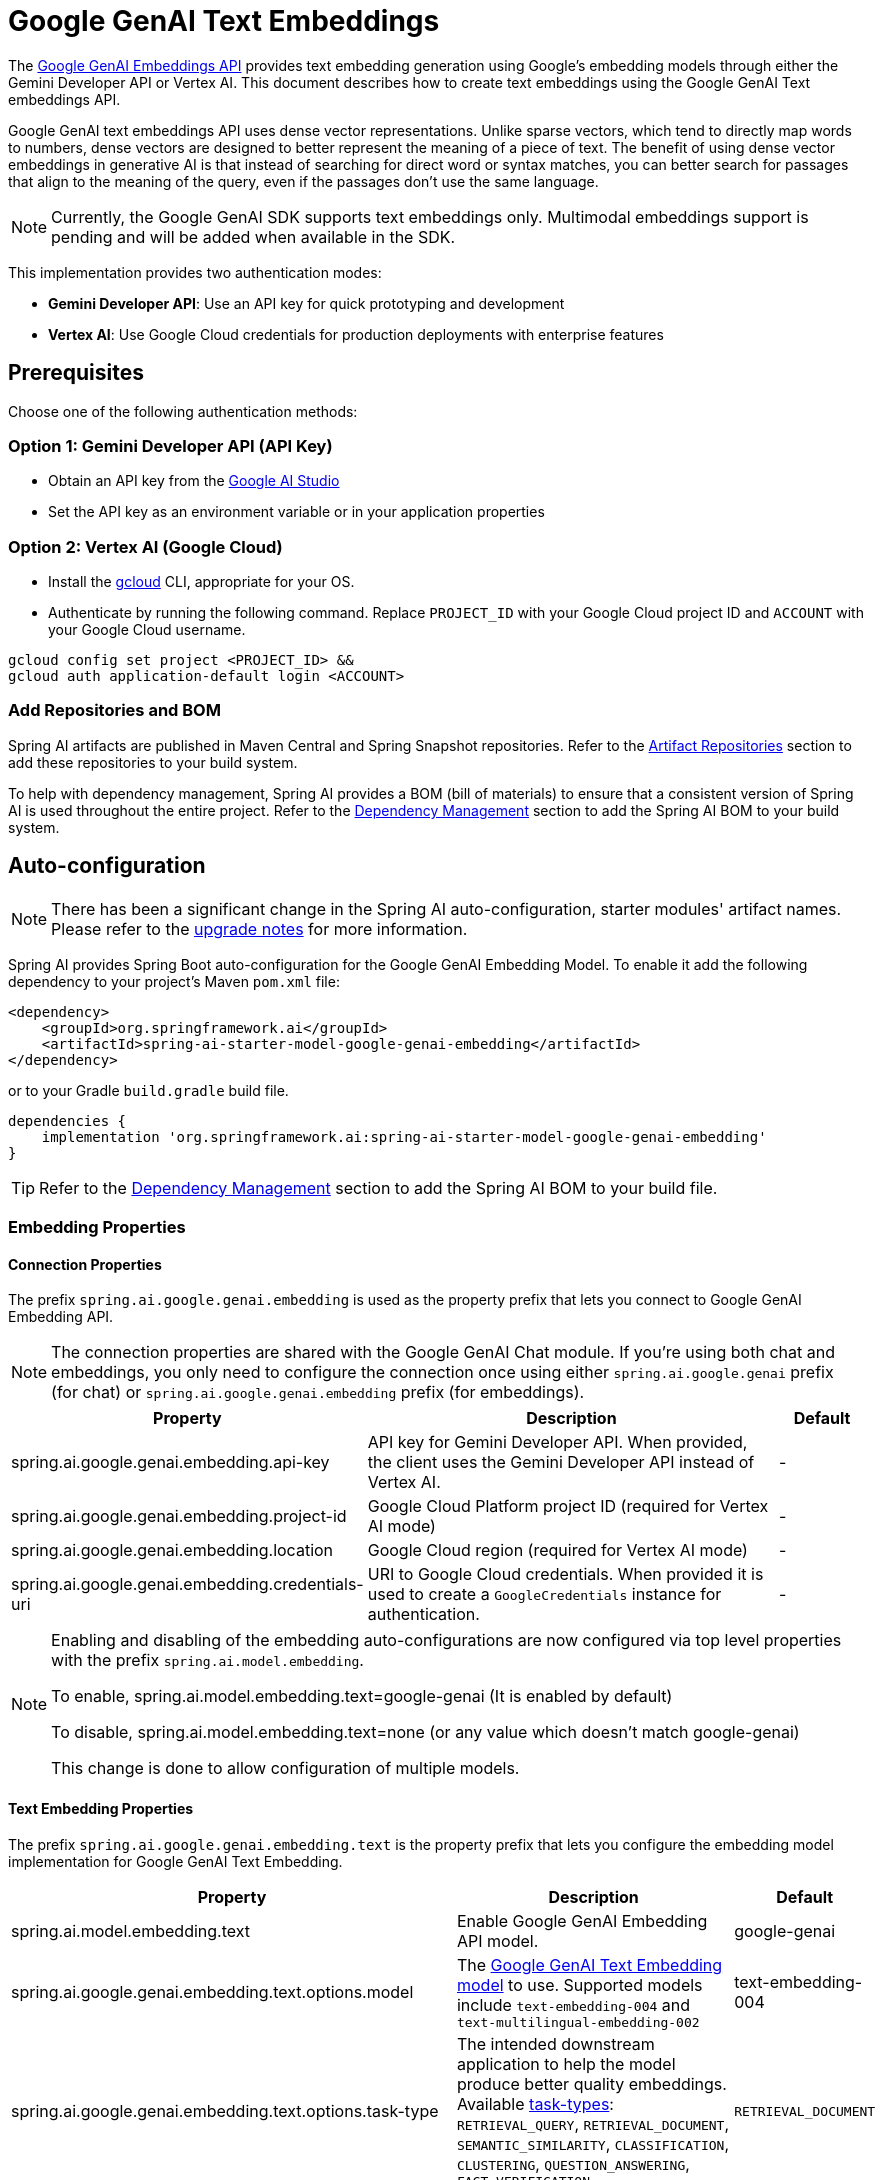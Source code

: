 = Google GenAI Text Embeddings

The https://ai.google.dev/gemini-api/docs/embeddings[Google GenAI Embeddings API] provides text embedding generation using Google's embedding models through either the Gemini Developer API or Vertex AI.
This document describes how to create text embeddings using the Google GenAI Text embeddings API.

Google GenAI text embeddings API uses dense vector representations. 
Unlike sparse vectors, which tend to directly map words to numbers, dense vectors are designed to better represent the meaning of a piece of text. 
The benefit of using dense vector embeddings in generative AI is that instead of searching for direct word or syntax matches, you can better search for passages that align to the meaning of the query, even if the passages don't use the same language.

[NOTE]
====
Currently, the Google GenAI SDK supports text embeddings only. Multimodal embeddings support is pending and will be added when available in the SDK.
====

This implementation provides two authentication modes:

- **Gemini Developer API**: Use an API key for quick prototyping and development
- **Vertex AI**: Use Google Cloud credentials for production deployments with enterprise features

== Prerequisites

Choose one of the following authentication methods:

=== Option 1: Gemini Developer API (API Key)

- Obtain an API key from the https://aistudio.google.com/app/apikey[Google AI Studio]
- Set the API key as an environment variable or in your application properties

=== Option 2: Vertex AI (Google Cloud)

- Install the link:https://cloud.google.com/sdk/docs/install[gcloud] CLI, appropriate for your OS.
- Authenticate by running the following command. 
Replace `PROJECT_ID` with your Google Cloud project ID and `ACCOUNT` with your Google Cloud username.

[source]
----
gcloud config set project <PROJECT_ID> &&
gcloud auth application-default login <ACCOUNT>
----

=== Add Repositories and BOM

Spring AI artifacts are published in Maven Central and Spring Snapshot repositories.
Refer to the xref:getting-started.adoc#artifact-repositories[Artifact Repositories] section to add these repositories to your build system.

To help with dependency management, Spring AI provides a BOM (bill of materials) to ensure that a consistent version of Spring AI is used throughout the entire project. Refer to the xref:getting-started.adoc#dependency-management[Dependency Management] section to add the Spring AI BOM to your build system.


== Auto-configuration

[NOTE]
====
There has been a significant change in the Spring AI auto-configuration, starter modules' artifact names.
Please refer to the https://docs.spring.io/spring-ai/reference/upgrade-notes.html[upgrade notes] for more information.
====

Spring AI provides Spring Boot auto-configuration for the Google GenAI Embedding Model.
To enable it add the following dependency to your project's Maven `pom.xml` file:

[source, xml]
----
<dependency>
    <groupId>org.springframework.ai</groupId>
    <artifactId>spring-ai-starter-model-google-genai-embedding</artifactId>
</dependency>
----

or to your Gradle `build.gradle` build file.

[source,groovy]
----
dependencies {
    implementation 'org.springframework.ai:spring-ai-starter-model-google-genai-embedding'
}
----

TIP: Refer to the xref:getting-started.adoc#dependency-management[Dependency Management] section to add the Spring AI BOM to your build file.

=== Embedding Properties

==== Connection Properties

The prefix `spring.ai.google.genai.embedding` is used as the property prefix that lets you connect to Google GenAI Embedding API.

[NOTE]
====
The connection properties are shared with the Google GenAI Chat module. If you're using both chat and embeddings, you only need to configure the connection once using either `spring.ai.google.genai` prefix (for chat) or `spring.ai.google.genai.embedding` prefix (for embeddings).
====

[cols="3,5,1", stripes=even]
|====
| Property | Description | Default

| spring.ai.google.genai.embedding.api-key   | API key for Gemini Developer API. When provided, the client uses the Gemini Developer API instead of Vertex AI. |  -
| spring.ai.google.genai.embedding.project-id   | Google Cloud Platform project ID (required for Vertex AI mode) |  -
| spring.ai.google.genai.embedding.location   | Google Cloud region (required for Vertex AI mode) |  -
| spring.ai.google.genai.embedding.credentials-uri   | URI to Google Cloud credentials. When provided it is used to create a `GoogleCredentials` instance for authentication. |  -

|====

[NOTE]
====
Enabling and disabling of the embedding auto-configurations are now configured via top level properties with the prefix `spring.ai.model.embedding`.

To enable, spring.ai.model.embedding.text=google-genai (It is enabled by default)

To disable, spring.ai.model.embedding.text=none (or any value which doesn't match google-genai)

This change is done to allow configuration of multiple models.
====

==== Text Embedding Properties

The prefix `spring.ai.google.genai.embedding.text` is the property prefix that lets you configure the embedding model implementation for Google GenAI Text Embedding.

[cols="3,5,1", stripes=even]
|====
| Property | Description | Default

| spring.ai.model.embedding.text | Enable Google GenAI Embedding API model. | google-genai
| spring.ai.google.genai.embedding.text.options.model | The https://ai.google.dev/gemini-api/docs/models/gemini#text-embedding[Google GenAI Text Embedding model] to use. Supported models include `text-embedding-004` and `text-multilingual-embedding-002` | text-embedding-004
| spring.ai.google.genai.embedding.text.options.task-type | The intended downstream application to help the model produce better quality embeddings. Available link:https://ai.google.dev/api/embeddings#tasktype[task-types]: `RETRIEVAL_QUERY`, `RETRIEVAL_DOCUMENT`, `SEMANTIC_SIMILARITY`, `CLASSIFICATION`, `CLUSTERING`, `QUESTION_ANSWERING`, `FACT_VERIFICATION`  | `RETRIEVAL_DOCUMENT`
| spring.ai.google.genai.embedding.text.options.title | Optional title, only valid with task_type=RETRIEVAL_DOCUMENT.  | -
| spring.ai.google.genai.embedding.text.options.dimensions | The number of dimensions the resulting output embeddings should have. Supported for model version 004 and later. You can use this parameter to reduce the embedding size, for example, for storage optimization.  | -
| spring.ai.google.genai.embedding.text.options.auto-truncate | When set to true, input text will be truncated. When set to false, an error is returned if the input text is longer than the maximum length supported by the model.  | true
|====

== Sample Controller

https://start.spring.io/[Create] a new Spring Boot project and add the `spring-ai-starter-model-google-genai-embedding` to your pom (or gradle) dependencies.

Add a `application.properties` file, under the `src/main/resources` directory, to enable and configure the Google GenAI embedding model:

=== Using Gemini Developer API (API Key)

[source,application.properties]
----
spring.ai.google.genai.embedding.api-key=YOUR_API_KEY
spring.ai.google.genai.embedding.text.options.model=text-embedding-004
----

=== Using Vertex AI

[source,application.properties]
----
spring.ai.google.genai.embedding.project-id=YOUR_PROJECT_ID
spring.ai.google.genai.embedding.location=YOUR_PROJECT_LOCATION
spring.ai.google.genai.embedding.text.options.model=text-embedding-004
----


This will create a `GoogleGenAiTextEmbeddingModel` implementation that you can inject into your class.
Here is an example of a simple `@Controller` class that uses the embedding model for embeddings generations.

[source,java]
----
@RestController
public class EmbeddingController {

    private final EmbeddingModel embeddingModel;

    @Autowired
    public EmbeddingController(EmbeddingModel embeddingModel) {
        this.embeddingModel = embeddingModel;
    }

    @GetMapping("/ai/embedding")
    public Map embed(@RequestParam(value = "message", defaultValue = "Tell me a joke") String message) {
        EmbeddingResponse embeddingResponse = this.embeddingModel.embedForResponse(List.of(message));
        return Map.of("embedding", embeddingResponse);
    }
}
----

== Manual Configuration

The https://github.com/spring-projects/spring-ai/blob/main/models/spring-ai-google-genai-embedding/src/main/java/org/springframework/ai/google/genai/text/GoogleGenAiTextEmbeddingModel.java[GoogleGenAiTextEmbeddingModel] implements the `EmbeddingModel`.

Add the `spring-ai-google-genai-embedding` dependency to your project's Maven `pom.xml` file:

[source, xml]
----
<dependency>
    <groupId>org.springframework.ai</groupId>
    <artifactId>spring-ai-google-genai-embedding</artifactId>
</dependency>
----

or to your Gradle `build.gradle` build file.

[source,groovy]
----
dependencies {
    implementation 'org.springframework.ai:spring-ai-google-genai-embedding'
}
----

TIP: Refer to the xref:getting-started.adoc#dependency-management[Dependency Management] section to add the Spring AI BOM to your build file.

Next, create a `GoogleGenAiTextEmbeddingModel` and use it for text embeddings:

=== Using API Key

[source,java]
----
GoogleGenAiEmbeddingConnectionDetails connectionDetails =
    GoogleGenAiEmbeddingConnectionDetails.builder()
        .apiKey(System.getenv("GOOGLE_API_KEY"))
        .build();

GoogleGenAiTextEmbeddingOptions options = GoogleGenAiTextEmbeddingOptions.builder()
    .model(GoogleGenAiTextEmbeddingOptions.DEFAULT_MODEL_NAME)
    .taskType(TaskType.RETRIEVAL_DOCUMENT)
    .build();

var embeddingModel = new GoogleGenAiTextEmbeddingModel(connectionDetails, options);

EmbeddingResponse embeddingResponse = embeddingModel
	.embedForResponse(List.of("Hello World", "World is big and salvation is near"));
----

=== Using Vertex AI

[source,java]
----
GoogleGenAiEmbeddingConnectionDetails connectionDetails =
    GoogleGenAiEmbeddingConnectionDetails.builder()
        .projectId(System.getenv("GOOGLE_CLOUD_PROJECT"))
        .location(System.getenv("GOOGLE_CLOUD_LOCATION"))
        .build();

GoogleGenAiTextEmbeddingOptions options = GoogleGenAiTextEmbeddingOptions.builder()
    .model(GoogleGenAiTextEmbeddingOptions.DEFAULT_MODEL_NAME)
    .taskType(TaskType.RETRIEVAL_DOCUMENT)
    .build();

var embeddingModel = new GoogleGenAiTextEmbeddingModel(connectionDetails, options);

EmbeddingResponse embeddingResponse = embeddingModel
	.embedForResponse(List.of("Hello World", "World is big and salvation is near"));
----

== Task Types

The Google GenAI embeddings API supports different task types to optimize embeddings for specific use cases:

- `RETRIEVAL_QUERY`: Optimized for search queries in retrieval systems
- `RETRIEVAL_DOCUMENT`: Optimized for documents in retrieval systems
- `SEMANTIC_SIMILARITY`: Optimized for measuring semantic similarity between texts
- `CLASSIFICATION`: Optimized for text classification tasks
- `CLUSTERING`: Optimized for clustering similar texts
- `QUESTION_ANSWERING`: Optimized for question-answering systems
- `FACT_VERIFICATION`: Optimized for fact verification tasks

Example of using different task types:

[source,java]
----
// For indexing documents
GoogleGenAiTextEmbeddingOptions docOptions = GoogleGenAiTextEmbeddingOptions.builder()
    .model("text-embedding-004")
    .taskType(TaskType.RETRIEVAL_DOCUMENT)
    .title("Product Documentation")  // Optional title for documents
    .build();

// For search queries
GoogleGenAiTextEmbeddingOptions queryOptions = GoogleGenAiTextEmbeddingOptions.builder()
    .model("text-embedding-004")
    .taskType(TaskType.RETRIEVAL_QUERY)
    .build();
----

== Dimension Reduction

For model version 004 and later, you can reduce the embedding dimensions for storage optimization:

[source,java]
----
GoogleGenAiTextEmbeddingOptions options = GoogleGenAiTextEmbeddingOptions.builder()
    .model("text-embedding-004")
    .dimensions(256)  // Reduce from default 768 to 256 dimensions
    .build();
----

== Migration from Vertex AI Text Embeddings

If you're currently using the Vertex AI Text Embeddings implementation (`spring-ai-vertex-ai-embedding`), you can migrate to Google GenAI with minimal changes:

=== Key Differences

1. **SDK**: Google GenAI uses the new `com.google.genai.Client` instead of Vertex AI SDK
2. **Authentication**: Supports both API key and Google Cloud credentials
3. **Package Names**: Classes are in `org.springframework.ai.google.genai.text` instead of `org.springframework.ai.vertexai.embedding`
4. **Property Prefix**: Uses `spring.ai.google.genai.embedding` instead of `spring.ai.vertex.ai.embedding`
5. **Connection Details**: Uses `GoogleGenAiEmbeddingConnectionDetails` instead of `VertexAiEmbeddingConnectionDetails`

=== When to Use Google GenAI vs Vertex AI Text Embeddings

**Use Google GenAI Embeddings when:**
- You want quick prototyping with API keys
- You need the latest embedding features from the Developer API
- You want flexibility to switch between API key and Vertex AI modes
- You're already using Google GenAI for chat

**Use Vertex AI Text Embeddings when:**
- You have existing Vertex AI infrastructure
- You need multimodal embeddings (currently only available in Vertex AI)
- Your organization requires Google Cloud-only deployment